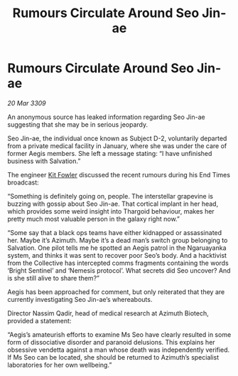 :PROPERTIES:
:ID:       4e2ab42c-e747-4ef2-a693-4843425bac2c
:END:
#+title: Rumours Circulate Around Seo Jin-ae
#+filetags: :galnet:

* Rumours Circulate Around Seo Jin-ae

/20 Mar 3309/

An anonymous source has leaked information regarding Seo Jin-ae suggesting that she may be in serious jeopardy. 

Seo Jin-ae, the individual once known as Subject D-2, voluntarily departed from a private medical facility in January, where she was under the care of former Aegis members. She left a message stating: “I have unfinished business with Salvation.” 

The engineer [[id:d8266505-5aa0-40a3-aa84-4b6519a16b24][Kit Fowler]] discussed the recent rumours during his End Times broadcast: 

“Something is definitely going on, people. The interstellar grapevine is buzzing with gossip about Seo Jin-ae. That cortical implant in her head, which provides some weird insight into Thargoid behaviour, makes her pretty much most valuable person in the galaxy right now.” 

“Some say that a black ops teams have either kidnapped or assassinated her. Maybe it’s Azimuth. Maybe it’s a dead man’s switch group belonging to Salvation. One pilot tells me he spotted an Aegis patrol in the Ngaruayanka system, and thinks it was sent to recover poor Seo’s body. And a hacktivist from the Collective has intercepted comms fragments containing the words ‘Bright Sentinel’ and ‘Nemesis protocol’. What secrets did Seo uncover? And is she still alive to share them?” 

Aegis has been approached for comment, but only reiterated that they are currently investigating Seo Jin-ae’s whereabouts. 

Director Nassim Qadir, head of medical research at Azimuth Biotech, provided a statement: 

“Aegis’s amateurish efforts to examine Ms Seo have clearly resulted in some form of dissociative disorder and paranoid delusions. This explains her obsessive vendetta against a man whose death was independently verified. If Ms Seo can be located, she should be returned to Azimuth’s specialist laboratories for her own wellbeing.”
